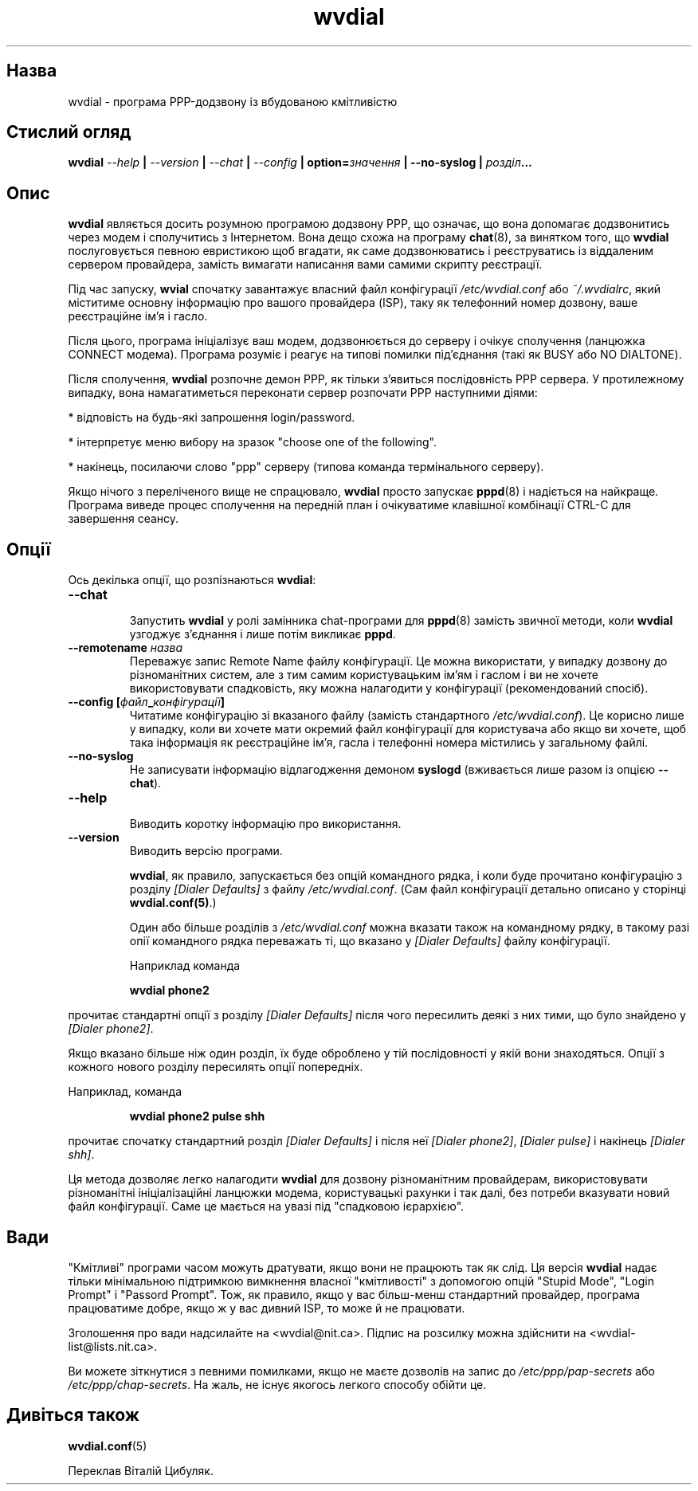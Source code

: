 ." © 2005-2007 DLOU, GNU FDL
." URL: <http://docs.linux.org.ua/index.php/Man_Contents>
." Supported by <docs@linux.org.ua>
."
." Permission is granted to copy, distribute and/or modify this document
." under the terms of the GNU Free Documentation License, Version 1.2
." or any later version published by the Free Software Foundation;
." with no Invariant Sections, no Front-Cover Texts, and no Back-Cover Texts.
." 
." A copy of the license is included  as a file called COPYING in the
." main directory of the man-pages-* source package.
."
." This manpage has been automatically generated by wiki2man.py
." This tool can be found at: <http://wiki2man.sourceforge.net>
." Please send any bug reports, improvements, comments, patches, etc. to
." E-mail: <wiki2man-develop@lists.sourceforge.net>.

.TH "wvdial" "1" "2007-10-27-16:31" "© 2005-2007 DLOU, GNU FDL" "2007-10-27-16:31"

.SH "Назва"
.PP
wvdial \- програма PPP\-додзвону із вбудованою кмітливістю

.SH "Стислий огляд"
.PP
\fBwvdial\fR   \fI\-\-help\fR  \fB|\fR  \fI\-\-version\fR  \fB|\fR  \fI\-\-chat\fR  \fB|\fR  \fI\-\-config\fR    \fB|\fR
\fBoption=\fR\fIзначення\fR \fB|\fR \fB\-\-no\-syslog\fR \fB|\fR \fIрозділ\fR\fB...\fR

.SH "Опис"
.PP
\fBwvdial\fR являється досить розумною програмою  додзвону  PPP,
що  означає,  що вона допомагає додзвонитись через модем і
сполучитись з Інтернетом.  Вона  дещо  схожа  на  програму
\fBchat\fR(8),  за  винятком  того,  що  \fBwvdial\fR послуговується
певною евристикою щоб вгадати, як  саме  додзвонюватись  і
реєструватись  із  віддаленим сервером провайдера, замість
вимагати написання вами самими скрипту реєстрації.

Під час запуску, \fBwvial\fR спочатку  завантажує  власний  файл
конфігурації   \fI/etc/wvdial.conf\fR   або   \fI~/.wvdialrc\fR,  який
міститиме основну інформацію про вашого провайдера  (ISP),
таку як телефонний номер дозвону, ваше реєстраційне ім'я і
гасло.

Після цього, програма ініціалізує ваш модем, додзвонюється
до  серверу і очікує сполучення (ланцюжка CONNECT модема).
Програма розуміє і реагує на  типові  помилки  під'єднання
(такі як BUSY або NO DIALTONE).

Після  сполучення,  \fBwvdial\fR  розпочне  демон PPP, як тільки
з'явиться  послідовність  PPP  сервера.   У   протилежному
випадку,  вона  намагатиметься переконати сервер розпочати
PPP наступними діями:

.br
  *  відповість на будь\-які запрошення login/password.

.br
  *  інтерпретує меню вибору на зразок  "choose  one  of the following".

.br
  *  накінець,  посилаючи  слово  "ppp"  серверу (типова команда термінального серверу).

Якщо нічого з  переліченого  вище  не  спрацювало,  \fBwvdial\fR
просто  запускає \fBpppd\fR(8) і надіється на найкраще. Програма
виведе процес сполучення на передній  план  і  очікуватиме
клавішної комбінації CTRL\-C для завершення сеансу.

.SH "Опції"
.PP
Ось декілька опції, що розпізнаються \fBwvdial\fR:

.TP
.B \fB\-\-chat\fR
 Запустить \fBwvdial\fR у ролі замінника chat\-програми для \fBpppd\fR(8)  замість  звичної   методи,   коли   \fBwvdial\fR узгоджує з'єднання і лише потім викликає \fBpppd\fR.

.TP
.B \fB\-\-remotename\fR \fIназва\fR
 Переважує  запис Remote Name файлу конфігурації. Це можна   використати,   у   випадку    дозвону    до різноманітних    систем,    але    з    тим   самим користувацьким  ім'ям  і  гаслом  і  ви  не  хочете використовувати спадковість, яку можна налагодити у конфігурації (рекомендований спосіб).

.TP
.B \fB\-\-config\fR \fB[\fR\fIфайл\fR\fB_\fR\fIконфігурації\fR\fB]\fR
 Читатиме конфігурацію зі вказаного  файлу  (замість стандартного  \fI/etc/wvdial.conf\fR).  Це корисно лише у випадку,  коли  ви   хочете   мати   окремий   файл конфігурації  для  користувача  або якщо ви хочете, щоб така інформація як реєстраційне ім'я,  гасла  і телефонні номера містились у загальному файлі.

.TP
.B \fB\-\-no\-syslog\fR
 Не записувати інформацію відлагодження демоном \fBsyslogd\fR (вживається лише разом із опцією \fB\-\-chat\fR).

.TP
.B \fB\-\-help\fR
 Виводить коротку інформацію про використання.

.TP
.B \fB\-\-version\fR
 Виводить версію програми.

\fBwvdial\fR, як  правило,  запускається  без  опцій  командного
рядка,  і  коли  буде  прочитано  конфігурацію  з  розділу
\fI[Dialer\fR \fIDefaults]\fR з  файлу  \fI/etc/wvdial.conf\fR.   (Сам  файл
конфігурації  детально описано у сторінці \fBwvdial.conf(5)\fR.)

Один або більше розділів з \fI/etc/wvdial.conf\fR можна  вказати
також  на  командному рядку, в такому разі опії командного
рядка переважать ті, що вказано у \fI[Dialer\fR \fIDefaults]\fR  файлу
конфігурації.

Наприклад команда

.RS
\fBwvdial\fR \fBphone2\fR
.RE

прочитає  стандартні  опції  з  розділу  \fI[Dialer\fR \fIDefaults]\fR
після чого пересилить деякі з них тими, що було знайдено у
\fI[Dialer\fR \fIphone2]\fR.

Якщо  вказано  більше ніж один розділ, їх буде оброблено у
тій послідовності у якій вони знаходяться. Опції з кожного
нового розділу пересилять опції попередніх.

Наприклад, команда

.RS
\fBwvdial\fR \fBphone2\fR \fBpulse\fR \fBshh\fR
.RE

прочитає  спочатку  стандартний розділ \fI[Dialer\fR \fIDefaults]\fR і
після неї \fI[Dialer\fR \fIphone2]\fR,  \fI[Dialer\fR  \fIpulse]\fR  і  накінець
\fI[Dialer\fR \fIshh]\fR.

Ця  метода  дозволяє  легко  налагодити \fBwvdial\fR для дозвону
різноманітним  провайдерам,  використовувати  різноманітні
ініціалізаційні  ланцюжки  модема, користувацькі рахунки і
так далі, без потреби вказувати новий  файл  конфігурації.
Саме це мається на увазі під "спадковою ієрархією".

.SH "Вади"
.PP
"Кмітливі"  програми  часом можуть дратувати, якщо вони не
працюють так  як  слід.  Ця  версія  \fBwvdial\fR  надає  тільки
мінімальною  підтримкою  вимкнення власної "кмітливості" з
допомогою опцій "Stupid Mode", "Login Prompt"  і  "Passord
Prompt".    Тож,   як   правило,  якщо  у  вас  більш\-менш
стандартний провайдер, програма працюватиме добре, якщо  ж
у вас дивний ISP, то може й не працювати.

Зголошення  про вади надсилайте на <wvdial@nit.ca>. Підпис
на розсилку можна здійснити на <wvdial\-list@lists.nit.ca>.

Ви  можете  зіткнутися  з певними помилками, якщо не маєте
дозволів   на   запис    до    \fI/etc/ppp/pap\-secrets\fR    або
\fI/etc/ppp/chap\-secrets\fR.   На жаль, не існує якогось легкого
способу обійти це.

.SH "Дивіться також"
.PP
\fBwvdial.conf\fR(5)

Переклав Віталій Цибуляк.

